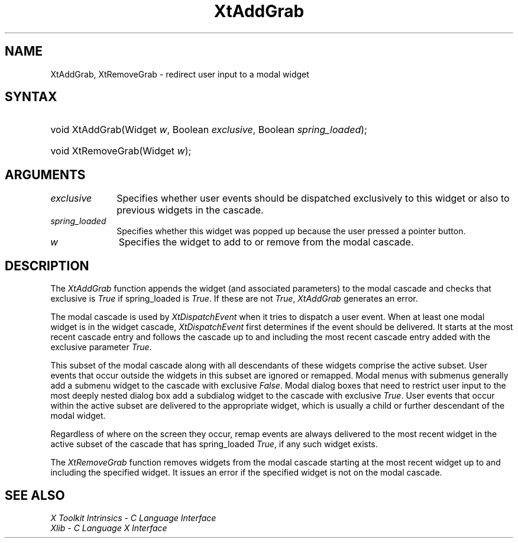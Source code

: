 .\" Copyright 1993 X Consortium
.\"
.\" Permission is hereby granted, free of charge, to any person obtaining
.\" a copy of this software and associated documentation files (the
.\" "Software"), to deal in the Software without restriction, including
.\" without limitation the rights to use, copy, modify, merge, publish,
.\" distribute, sublicense, and/or sell copies of the Software, and to
.\" permit persons to whom the Software is furnished to do so, subject to
.\" the following conditions:
.\"
.\" The above copyright notice and this permission notice shall be
.\" included in all copies or substantial portions of the Software.
.\"
.\" THE SOFTWARE IS PROVIDED "AS IS", WITHOUT WARRANTY OF ANY KIND,
.\" EXPRESS OR IMPLIED, INCLUDING BUT NOT LIMITED TO THE WARRANTIES OF
.\" MERCHANTABILITY, FITNESS FOR A PARTICULAR PURPOSE AND NONINFRINGEMENT.
.\" IN NO EVENT SHALL THE X CONSORTIUM BE LIABLE FOR ANY CLAIM, DAMAGES OR
.\" OTHER LIABILITY, WHETHER IN AN ACTION OF CONTRACT, TORT OR OTHERWISE,
.\" ARISING FROM, OUT OF OR IN CONNECTION WITH THE SOFTWARE OR THE USE OR
.\" OTHER DEALINGS IN THE SOFTWARE.
.\"
.\" Except as contained in this notice, the name of the X Consortium shall
.\" not be used in advertising or otherwise to promote the sale, use or
.\" other dealings in this Software without prior written authorization
.\" from the X Consortium.
.\"
.ds tk X Toolkit
.ds xT X Toolkit Intrinsics \- C Language Interface
.ds xI Intrinsics
.ds xW X Toolkit Athena Widgets \- C Language Interface
.ds xL Xlib \- C Language X Interface
.ds xC Inter-Client Communication Conventions Manual
.ds Rn 3
.ds Vn 2.2
.hw XtAdd-Grab wid-get
.na
.de Ds
.nf
.\\$1D \\$2 \\$1
.ft 1
.ps \\n(PS
.\".if \\n(VS>=40 .vs \\n(VSu
.\".if \\n(VS<=39 .vs \\n(VSp
..
.de De
.ce 0
.if \\n(BD .DF
.nr BD 0
.in \\n(OIu
.if \\n(TM .ls 2
.sp \\n(DDu
.fi
..
.de FD
.LP
.KS
.TA .5i 3i
.ta .5i 3i
.nf
..
.de FN
.fi
.KE
.LP
..
.de IN		\" send an index entry to the stderr
..
.de C{
.KS
.nf
.D
.\"
.\"	choose appropriate monospace font
.\"	the imagen conditional, 480,
.\"	may be changed to L if LB is too
.\"	heavy for your eyes...
.\"
.ie "\\*(.T"480" .ft L
.el .ie "\\*(.T"300" .ft L
.el .ie "\\*(.T"202" .ft PO
.el .ie "\\*(.T"aps" .ft CW
.el .ft R
.ps \\n(PS
.ie \\n(VS>40 .vs \\n(VSu
.el .vs \\n(VSp
..
.de C}
.DE
.R
..
.de Pn
.ie t \\$1\fB\^\\$2\^\fR\\$3
.el \\$1\fI\^\\$2\^\fP\\$3
..
.de ZN
.ie t \fB\^\\$1\^\fR\\$2
.el \fI\^\\$1\^\fP\\$2
..
.de NT
.ne 7
.ds NO Note
.if \\n(.$>$1 .if !'\\$2'C' .ds NO \\$2
.if \\n(.$ .if !'\\$1'C' .ds NO \\$1
.ie n .sp
.el .sp 10p
.TB
.ce
\\*(NO
.ie n .sp
.el .sp 5p
.if '\\$1'C' .ce 99
.if '\\$2'C' .ce 99
.in +5n
.ll -5n
.R
..
.		\" Note End -- doug kraft 3/85
.de NE
.ce 0
.in -5n
.ll +5n
.ie n .sp
.el .sp 10p
..
.ny0
.TH XtAddGrab __libmansuffix__ __xorgversion__ "XT FUNCTIONS"
.SH NAME
XtAddGrab, XtRemoveGrab \- redirect user input to a modal widget
.SH SYNTAX
.HP
void XtAddGrab(Widget \fIw\fP, Boolean \fIexclusive\fP, Boolean
\fIspring_loaded\fP);
.HP
void XtRemoveGrab(Widget \fIw\fP);
.SH ARGUMENTS
.IP \fIexclusive\fP 1i
Specifies whether user events should be dispatched exclusively to this widget
or also to previous widgets in the cascade.
.IP \fIspring_loaded\fP 1i
Specifies whether this widget was popped up because the user pressed
a pointer button.
.ds Wi to add to or remove from the modal cascade
.IP \fIw\fP 1i
Specifies the widget \*(Wi.
.SH DESCRIPTION
The
.ZN XtAddGrab
function appends the widget (and associated parameters) to the modal cascade
and checks that exclusive is
.ZN True
if spring_loaded is
.ZN True .
If these are not
.ZN True ,
.ZN XtAddGrab
generates an error.
.LP
The modal cascade is used by
.ZN XtDispatchEvent
when it tries to dispatch a user event.
When at least one modal widget is in the widget cascade,
.ZN XtDispatchEvent
first determines if the event should be delivered.
It starts at the most recent cascade entry and follows the cascade up to and
including the most recent cascade entry added with the exclusive parameter
.ZN True .
.LP
This subset of the modal cascade along with all descendants of these widgets
comprise the active subset.
User events that occur outside the widgets in this subset are ignored
or remapped.
Modal menus with submenus generally add a submenu widget to the cascade
with exclusive
.ZN False .
Modal dialog boxes that need to restrict user input to the most deeply nested
dialog box add a subdialog widget to the cascade with exclusive
.ZN True .
User events that occur within the active subset are delivered to the
appropriate widget, which is usually a child or further descendant of the modal
widget.
.LP
Regardless of where on the screen they occur,
remap events are always delivered to the most recent widget in the active
subset of the cascade that has spring_loaded
.ZN True ,
if any such widget exists.
.LP
The
.ZN XtRemoveGrab
function removes widgets from the modal cascade starting
at the most recent widget up to and including the specified widget.
It issues an error if the specified widget is not on the modal cascade.
.SH "SEE ALSO"
.br
\fI\*(xT\fP
.br
\fI\*(xL\fP
